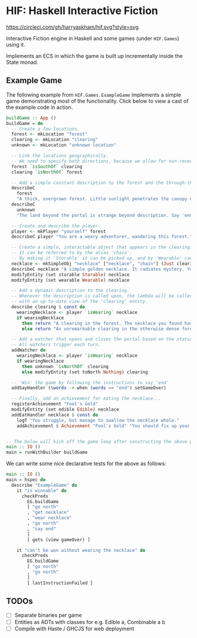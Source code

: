 * HIF: Haskell Interactive Fiction

[[https://circleci.com/gh/harryaskham/hif][https://circleci.com/gh/harryaskham/hif.svg?style=svg]]

Interactive Fiction engine in Haskell and some games (under ~HIF.Games~) using it.

Implements an ECS in which the game is built up incrementally inside the State monad.

** Example Game

The following example from ~HIF.Games.ExampleGame~ implements a simple game demonstrating most of the functionality. Click below to view a cast of the example code in action.

[[https://asciinema.org/a/337073][https://asciinema.org/a/337073.png]]

#+BEGIN_SRC haskell
  buildGame :: App ()
  buildGame = do
    -- Create a few locations.
    forest <- mkLocation "forest"
    clearing <- mkLocation "clearing"
    unknown <- mkLocation "unknown location"

    -- Link the locations geographically.
    -- We need to specify both directions, because we allow for non-reversible paths.
    forest `isSouthOf` clearing
    clearing `isNorthOf` forest

    -- Add a simple constant description to the forest and the through-the-portal place.
    describeC
      forest
      "A thick, overgrown forest. Little sunlight penetrates the canopy overhead."
    describeC
      unknown
      "The land beyond the portal is strange beyond description. Say 'end' to conclude the game."

    -- Create and describe the player.
    player <- mkPlayer "yourself" forest
    describeC player "You are a weary adventurer, wandering this forest."

    -- Create a simple, interactable object that appears in the clearing.
    -- It can be referred to by the alias 'chain'.
    -- By making it 'Storable' it can be picked up, and by 'Wearable' can be worn.
    necklace <- mkSimpleObj "necklace" ["necklace", "chain"] (Just clearing)
    describeC necklace "A simple golden necklace. It radiates mystery. You should try it on."
    modifyEntity (set storable Storable) necklace
    modifyEntity (set wearable Wearable) necklace

    -- Add a dynamic description to the clearing.
    -- Whenever the description is called upon, the lambda will be called
    -- with an up-to-date view of the 'clearing' entity.
    describe clearing $ const do
      wearingNecklace <- player `isWearing` necklace
      if wearingNecklace
        then return "A clearing in the forest. The necklace you found has caused a portal to open."
        else return "An unremarkable clearing in the otherwise dense forest."

    -- Add a watcher that opens and closes the portal based on the status of the necklace.
    -- All watchers trigger each turn.
    addWatcher do
      wearingNecklace <- player `isWearing` necklace
      if wearingNecklace
        then unknown `isNorthOf` clearing
        else modifyEntity (set toNorth Nothing) clearing

    -- 'Win' the game by following the instructions to say 'end'
    addSayHandler (\words -> when (words == "end") setGameOver)

    -- Finally, add an achievement for eating the necklace...
    registerAchievement "Fool's Gold"
    modifyEntity (set edible Edible) necklace
    addEatHandler necklace $ const do
      logT "You struggle, but manage to swallow the necklace whole."
      addAchievement $ Achievement "Fool's Gold" "You should fix up your diet..."


  -- The below will kick off the game loop after constructing the above game.
  main :: IO ()
  main = runWithBuilder buildGame
#+END_SRC

We can write some nice declarative tests for the above as follows:

#+BEGIN_SRC haskell
    main :: IO ()
    main = hspec do
      describe "ExampleGame" do
        it "is winnable" do
          checkPreds
            EG.buildGame
            [ "go north"
            , "get necklace"
            , "wear necklace"
            , "go north"
            , "say end"
            ]
            [ gets (view gameOver) ]

        it "can't be won without wearing the necklace" do
          checkPreds
            EG.buildGame
            [ "go north"
            , "go north"
            ]
            [ lastInstructionFailed ]
#+END_SRC

** TODOs
- [ ] Separate binaries per game
- [ ] Entities as ADTs with classes for e.g. Edible a, Combinable a b
- [ ] Compile with Haste / GHCJS for web deployment
